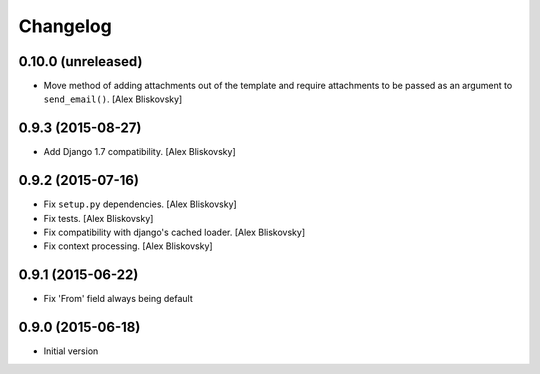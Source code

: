 Changelog
=========

0.10.0 (unreleased)
------------------

- Move method of adding attachments out of the template
  and require attachments to be passed as an argument to ``send_email()``. [Alex Bliskovsky]


0.9.3 (2015-08-27)
------------------

- Add Django 1.7 compatibility. [Alex Bliskovsky]


0.9.2 (2015-07-16)
------------------

- Fix ``setup.py`` dependencies. [Alex Bliskovsky]
- Fix tests. [Alex Bliskovsky]
- Fix compatibility with django's cached loader. [Alex Bliskovsky]
- Fix context processing. [Alex Bliskovsky]


0.9.1 (2015-06-22)
------------------

- Fix 'From' field always being default


0.9.0 (2015-06-18)
------------------

- Initial version
